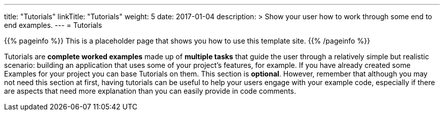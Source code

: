 ---
title: "Tutorials"
linkTitle: "Tutorials"
weight: 5
date: 2017-01-04
description: >
  Show your user how to work through some end to end examples.
---
= Tutorials

{{% pageinfo %}}
This is a placeholder page that shows you how to use this template site.
{{% /pageinfo %}}

Tutorials are **complete worked examples** made up of **multiple tasks** that guide the user through a relatively simple but realistic scenario: building an application that uses some of your project’s features, for example. If you have already created some Examples for your project you can base Tutorials on them. This section is **optional**. However, remember that although you may not need this section at first, having tutorials can be useful to help your users engage with your example code, especially if there are aspects that need more explanation than you can easily provide in code comments.

